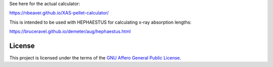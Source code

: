 See here for the actual calculator:

https://nbeaver.github.io/XAS-pellet-calculator/

This is intended to be used with HEPHAESTUS for calculating x-ray absorption lengths:

https://bruceravel.github.io/demeter/aug/hephaestus.html

-------
License
-------

This project is licensed under the terms of the `GNU Affero General Public License`_.

.. _GNU Affero General Public License: LICENSE.txt
